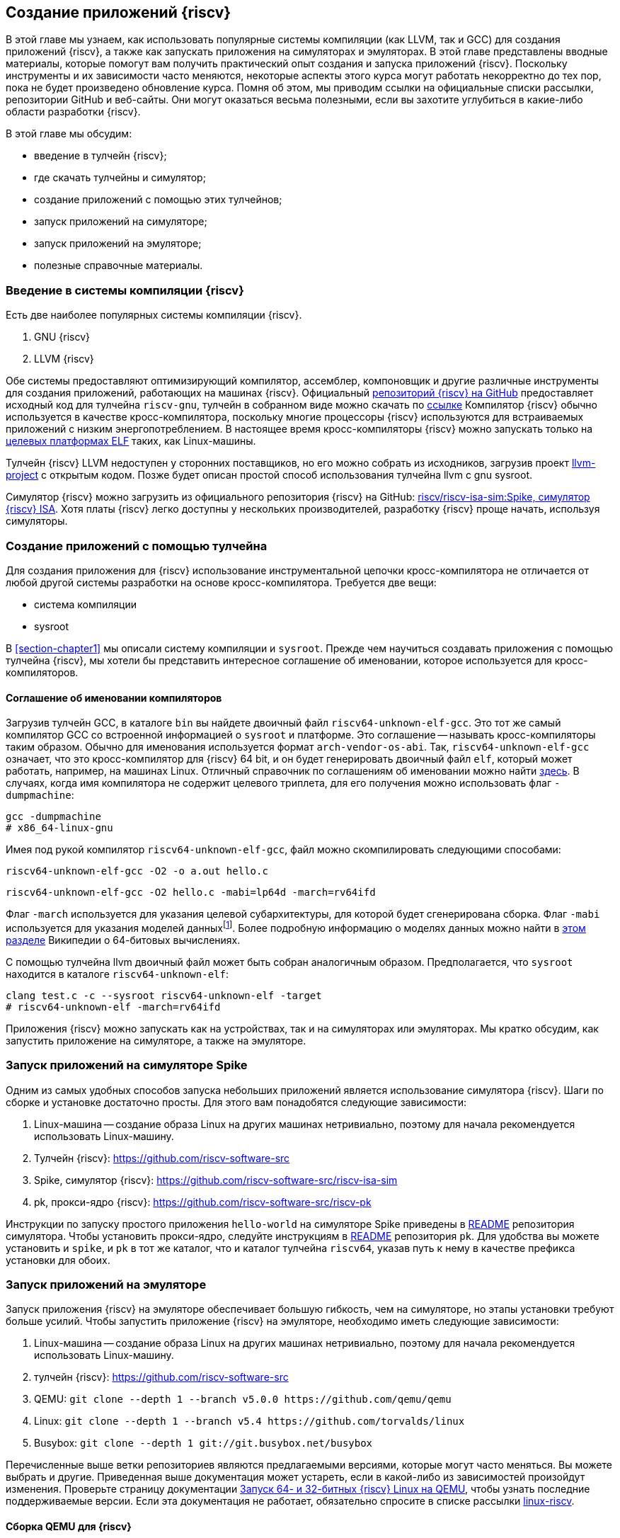 == Создание приложений {riscv}

В этой главе мы узнаем, как использовать популярные системы компиляции (как LLVM, так и GCC) для создания приложений {riscv},
а также как запускать приложения на симуляторах и эмуляторах.
В этой главе представлены вводные материалы, которые помогут вам получить практический опыт создания и запуска приложений {riscv}.
Поскольку инструменты и их зависимости часто меняются, некоторые аспекты этого курса могут работать некорректно до тех пор,
пока не будет произведено обновление курса.
Помня об этом, мы приводим ссылки на официальные списки рассылки, репозитории GitHub и веб-сайты.
Они могут оказаться весьма полезными, если вы захотите углубиться в какие-либо области разработки {riscv}.

В этой главе мы обсудим:

* введение в тулчейн {riscv};
* где скачать тулчейны и симулятор;
* создание приложений с помощью этих тулчейнов;
* запуск приложений на симуляторе;
* запуск приложений на эмуляторе;
* полезные справочные материалы.

=== Введение в системы компиляции {riscv}

Есть две наиболее популярных системы компиляции {riscv}.

[arabic]
. GNU {riscv}
. LLVM {riscv}

Обе системы предоставляют оптимизирующий компилятор, ассемблер, компоновщик и другие различные инструменты для создания
приложений, работающих на машинах {riscv}.
Официальный https://github.com/riscv-collab/riscv-gcc[репозиторий {riscv} на GitHub] предоставляет исходный код для тулчейна `riscv-gnu`,
тулчейн в собранном виде можно скачать по https://github.com/riscv-collab/riscv-gnu-toolchain[ссылке]
Компилятор {riscv} обычно используется в качестве кросс-компилятора,
поскольку многие процессоры {riscv} используются для встраиваемых приложений с низким энергопотреблением.
В настоящее время кросс-компиляторы {riscv} можно запускать только на
https://en.wikipedia.org/wiki/Comparison_of_executable_file_formats[целевых платформах ELF] таких, как Linux-машины.

Тулчейн {riscv} LLVM недоступен у сторонних поставщиков, но его можно собрать из исходников, загрузив проект
https://github.com/llvm/llvm-project[llvm-project] с открытым кодом.
Позже будет описан простой способ использования тулчейна llvm с gnu sysroot.

Симулятор {riscv} можно загрузить из официального репозитория {riscv} на GitHub:
https://github.com/riscv-software-src/riscv-isa-sim[riscv/riscv-isa-sim:Spike, симулятор {riscv} ISA].
Хотя платы {riscv} легко доступны у нескольких производителей, разработку {riscv} проще начать, используя симуляторы.

=== Создание приложений с помощью тулчейна

Для создания приложения для {riscv} использование инструментальной цепочки кросс-компилятора не отличается от любой другой системы разработки на основе кросс-компилятора.
Требуется две вещи:

* система компиляции
* sysroot

В <<section-chapter1>> мы описали систему компиляции и `sysroot`.
Прежде чем научиться создавать приложения с помощью тулчейна {riscv},
мы хотели бы представить интересное соглашение об именовании, которое используется для кросс-компиляторов.

==== Соглашение об именовании компиляторов

Загрузив тулчейн GCC, в каталоге `bin` вы найдете двоичный файл `riscv64-unknown-elf-gcc`.
Это тот же самый компилятор GCC со встроенной информацией о `sysroot` и платформе.
Это соглашение -- называть кросс-компиляторы таким образом. Обычно для именования используется формат `arch-vendor-os-abi`.
Так, `riscv64-unknown-elf-gcc` означает, что это кросс-компилятор для {riscv} 64 bit,
и он будет генерировать двоичный файл `elf`, который может работать, например, на машинах Linux.
Отличный справочник по соглашениям об именовании можно найти
http://web.eecs.umich.edu/~prabal/teaching/eecs373-f12/notes/notes-toolchain.pdf[здесь].
В случаях, когда имя компилятора не содержит целевого триплета, для его получения можно использовать флаг `-dumpmachine`:

[source,bash]
----
gcc -dumpmachine
# x86_64-linux-gnu
----

Имея под рукой компилятор `riscv64-unknown-elf-gcc`, файл можно скомпилировать следующими способами:

[source,bash]
----
riscv64-unknown-elf-gcc -O2 -o a.out hello.c
----

[source,bash]
----
riscv64-unknown-elf-gcc -O2 hello.c -mabi=lp64d -march=rv64ifd
----
:mabi: footnote:[Примечание переводчика: не просто модель даннных, а двоичный интерфейс приложения (ABI).]

Флаг `-march` используется для указания целевой субархитектуры, для которой будет сгенерирована сборка.
Флаг `-mabi` используется для указания моделей данных{mabi}.
Более подробную информацию о моделях данных можно найти в
https://en.wikipedia.org/wiki/64-bit_computing#64-bit_data_models[этом разделе] Википедии о 64-битовых вычислениях.

С помощью тулчейна llvm двоичный файл может быть собран аналогичным образом.
Предполагается, что `sysroot` находится в каталоге `riscv64-unknown-elf`:

[source,bash]
----
clang test.c -c --sysroot riscv64-unknown-elf -target
# riscv64-unknown-elf -march=rv64ifd
----

Приложения {riscv} можно запускать как на устройствах, так и на симуляторах или эмуляторах.
Мы кратко обсудим, как запустить приложение на симуляторе, а также на эмуляторе.

=== Запуск приложений на симуляторе Spike

Одним из самых удобных способов запуска небольших приложений является использование симулятора {riscv}.
Шаги по сборке и установке достаточно просты.
Для этого вам понадобятся следующие зависимости:

[arabic]
. Linux-машина -- создание образа Linux на других машинах нетривиально, поэтому для начала рекомендуется использовать Linux-машину.
. Тулчейн {riscv}: https://github.com/riscv-software-src
. Spike, симулятор
{riscv}: https://github.com/riscv-software-src/riscv-isa-sim
. pk, прокси-ядро {riscv}: https://github.com/riscv-software-src/riscv-pk

Инструкции по запуску простого приложения `hello-world` на симуляторе Spike приведены в
https://github.com/riscv-software-src/riscv-isa-sim#compiling-and-running-a-simple-c-program[README] репозитория симулятора.
Чтобы установить прокси-ядро, следуйте инструкциям в https://github.com/riscv-software-src/riscv-pk#build-steps[README] репозитория `pk`.
Для удобства вы можете установить и `spike`, и `pk` в тот же каталог, что и каталог тулчейна `riscv64`, указав путь к нему в качестве префикса установки для обоих.

=== Запуск приложений на эмуляторе

Запуск приложения {riscv} на эмуляторе обеспечивает большую гибкость, чем на симуляторе, но этапы установки требуют больше усилий.
Чтобы запустить приложение {riscv} на эмуляторе, необходимо иметь следующие зависимости:

[arabic]
. Linux-машина -- создание образа Linux на других машинах нетривиально,
поэтому для начала рекомендуется использовать Linux-машину.
. тулчейн
{riscv}: https://github.com/riscv-software-src
. QEMU: `+git clone --depth 1 --branch v5.0.0 https://github.com/qemu/qemu+`
. Linux: `+git clone --depth 1 --branch v5.4 https://github.com/torvalds/linux+`
. Busybox: `+git clone --depth 1 git://git.busybox.net/busybox+`

Перечисленные выше ветки репозиториев являются предлагаемыми версиями, которые могут часто меняться.
Вы можете выбрать и другие.
Приведенная выше документация может устареть, если в какой-либо из зависимостей произойдут изменения.
Проверьте страницу документации
https://risc-v-getting-started-guide.readthedocs.io/en/latest/linux-qemu.html[Запуск 64- и 32-битных {riscv} Linux на QEMU], чтобы узнать последние поддерживаемые версии.
Если эта документация не работает, обязательно спросите в списке рассылки http://lists.infradead.org/pipermail/linux-riscv/[linux-riscv].

==== Сборка QEMU для {riscv}

[source,bash]
----
cd qemu
./configure --target-list=riscv64-softmmu --prefix=/path/to/keep/qemu
make -j $(nproc)
make install
----

==== Сборка Linux для целевой системы {riscv}

[source,bash]
----
cd linux
make ARCH=riscv CROSS_COMPILE=riscv64-unknown-linux-gnu- defconfig
make ARCH=riscv CROSS_COMPILE=riscv64-unknown-linux-gnu- -j $(nproc)
----

Убедитесь, что префикс кросс-компилятора совпадает с префиксом вашего тулчейна.
В приведенном выше примере компилятор GCC -- `riscv64-unknown-linux-gnu-gcc`,
поэтому флаг `CROSS_COMPILE` --`riscv64-unknown-linux-gnu-`.

==== Сборка busybox

[source,bash]
----
cd busybox
CROSS_COMPILE=riscv64-unknown-linux-gnu- make defconfig
CROSS_COMPILE=riscv64-unknown-linux-gnu- make -j $(nproc)
----

==== Запуск образа Linux в QEMU

[source,bash]
----
sudo /path/to/keep/qemu/bin/qemu-system-riscv64 -nographic -machine
virt \
     -kernel /path/to/linux/image -append "root=/dev/vda ro
console=ttyS0" \
     -drive file=busybox,format=raw,id=hd0 \
     -device virtio-blk-device,drive=hd0
----

==== Запуск приложения на QEMU на «голом железе»

[source,bash]
----
/path/to/keep/qemu/bin/qemu-system-riscv64 -nographic -machine virt
-kernel /path/to/binary -bios none
----

Дополнительные конфигурации QEMU для {riscv} можно найти в
https://wiki.qemu.org/Documentation/Platforms/RISCV[официальной документации].
Помимо симуляторов и эмуляторов, приложения {riscv} можно запускать на виртуальных машинах, а также на имеющихся в продаже платах для разработки.
Дополнительную документацию по отладке проблем с «голым железом» можно найти
https://embeddedinn.xyz/articles/tutorial/Adding-a-custom-peripheral-to-QEMU/[здесь].
Вы можете установить виртуальную машину {riscv}, как описано в документации https://wiki.debian.org/{riscv}[здесь].

=== Справочные материалы

* mailto:tech-toolchain-runtime@lists.riscv.org[Tech: Toolchain & Runtime Subcommittee mailing list]
* https://wiki.osdev.org/GCC_Cross-Compiler[кросс-компилятор GCC]
* https://en.wikipedia.org/wiki/64-bit_computing#64-bit_data_models[64-битовые модели данных]
* https://en.wikipedia.org/wiki/64-bit_computing#64-bit_data_models[архив linux-riscv]
* https://risc-v-getting-started-guide.readthedocs.io/en/latest/linux-qemu.html[Running 64- and 32-bit {riscv} Linux on QEMU]
* https://wiki.qemu.org/Documentation/Platforms/RISCV[Qemu: Документация/Платформы/RISCV]
* https://wiki.debian.org/{riscv}[Debian -- {riscv} Wiki]

*Платы {riscv}*

Страница https://riscv.org/exchange/[{riscv} Exchange]
представляет собой коллекцию доступного физического оборудования в экосистеме {riscv}.
Этот список курируется сообществом.

*Ядра {riscv}*

Страница https://riscv.org/exchange/?_sft_exchange_category=core,cores[{riscv} Exchange: Cores & SoCs] представляет собой коллекцию доступных IP-ядер систем на кристалле (СнК) в экосистеме {riscv}.

*Поставщики тулчейнов и другого аппаратного и программного обеспечения:*

* https://github.com/riscv-collab[{riscv} Software Collaboration]
* https://github.com/sifive/freedom-tools/releases[sifive/freedom-tools]
* https://github.com/lowRISC[lowRISC]
* https://github.com/stnolting/riscv-gcc-prebuilt[stnolting/riscv-gcc-prebuilt]
* https://www.sifive.com/software[SiFive/Software]
